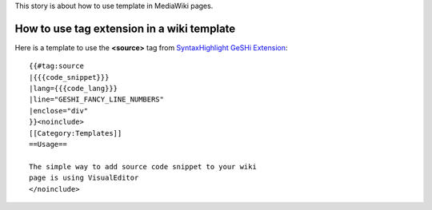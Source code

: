 This story is about how to use template in MediaWiki pages.

How to use tag extension in a wiki template
-------------------------------------------

Here is a template to use the **<source>** tag from 
`SyntaxHighlight GeSHi Extension`_::

  {{#tag:source
  |{{{code_snippet}}}
  |lang={{{code_lang}}}
  |line="GESHI_FANCY_LINE_NUMBERS"
  |enclose="div"
  }}<noinclude>
  [[Category:Templates]]
  ==Usage==
  
  The simple way to add source code snippet to your wiki 
  page is using VisualEditor
  </noinclude>

.. _SyntaxHighlight GeSHi Extension: https://www.mediawiki.org/wiki/Extension:SyntaxHighlight_GeSHi
